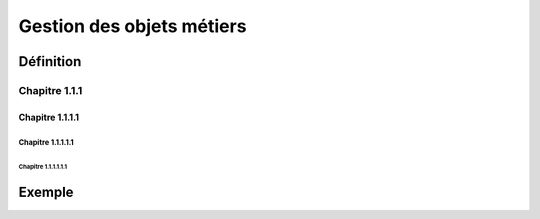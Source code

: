 
*************
Gestion des objets métiers
************* 

.. image:: liste_objets_metier.png
  ::scale: 50 %
  ::align: center
  


Définition
***************** 

Chapitre 1.1.1  
================= 

Chapitre 1.1.1.1
----------------- 

Chapitre 1.1.1.1.1 
~~~~~~~~~~~~~~~~~ 

Chapitre 1.1.1.1.1.1
+++++++++++++++++

Exemple
***************** 
